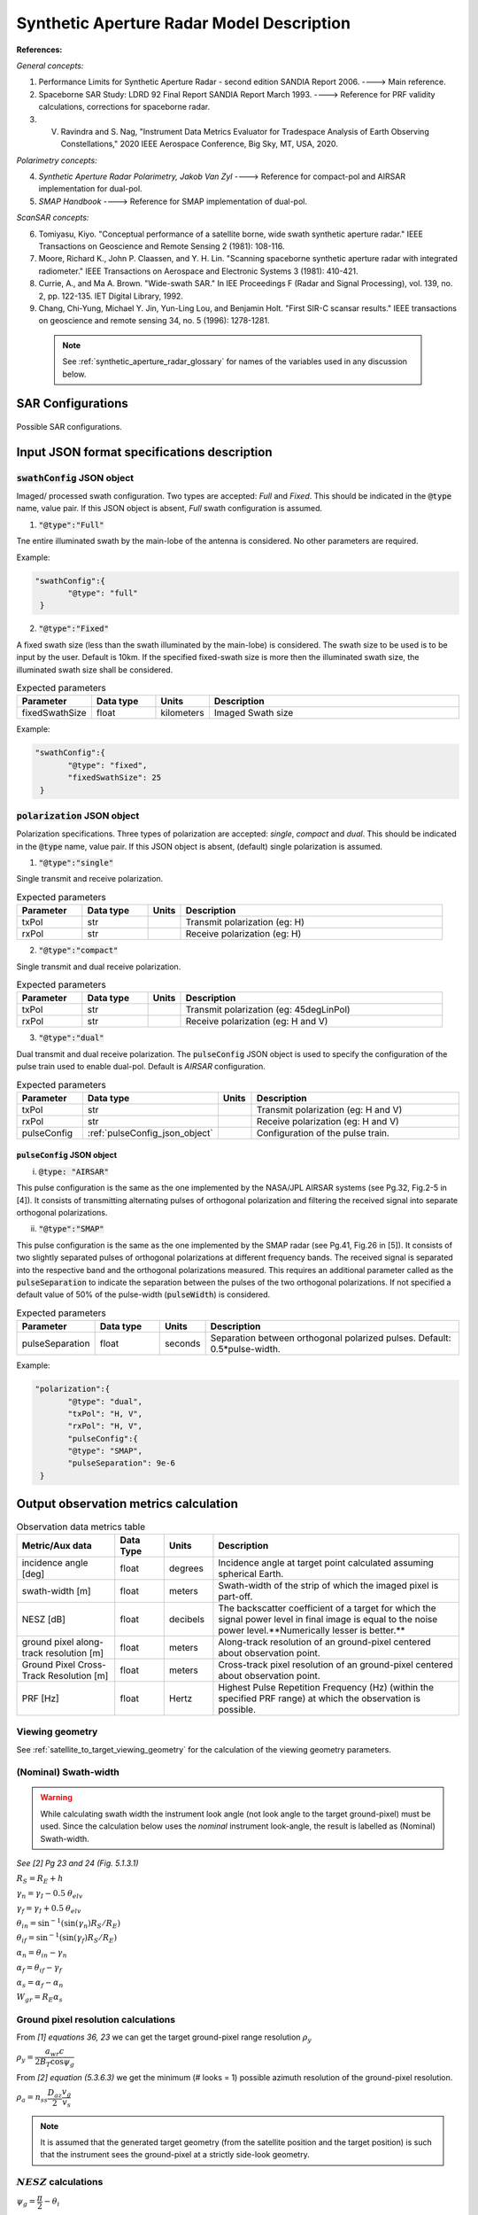 Synthetic Aperture Radar Model Description
********************************************                

**References:**

*General concepts:*

1. Performance Limits for Synthetic Aperture Radar - second edition SANDIA Report 2006. ----> Main reference.
2. Spaceborne SAR Study: LDRD 92 Final Report SANDIA Report March 1993. ----> Reference for PRF validity calculations, corrections for spaceborne radar.
3. V. Ravindra and S. Nag, "Instrument Data Metrics Evaluator for Tradespace Analysis of Earth Observing Constellations," 2020 IEEE Aerospace Conference, Big Sky, MT, USA, 2020.

*Polarimetry concepts:*

4. *Synthetic Aperture Radar Polarimetry,  Jakob Van Zyl* ----> Reference for compact-pol and AIRSAR implementation for dual-pol.
5. *SMAP Handbook* ----> Reference for SMAP implementation of dual-pol.

*ScanSAR concepts:*

6. Tomiyasu, Kiyo. "Conceptual performance of a satellite borne, wide swath synthetic aperture radar." IEEE Transactions on Geoscience and Remote Sensing 2 (1981): 108-116.
7. Moore, Richard K., John P. Claassen, and Y. H. Lin. "Scanning spaceborne synthetic aperture radar with integrated radiometer." IEEE Transactions on Aerospace and Electronic Systems 3 (1981): 410-421.
8. Currie, A., and Ma A. Brown. "Wide-swath SAR." In IEE Proceedings F (Radar and Signal Processing), vol. 139, no. 2, pp. 122-135. IET Digital Library, 1992.
9. Chang, Chi-Yung, Michael Y. Jin, Yun-Ling Lou, and Benjamin Holt. "First SIR-C scansar results." IEEE transactions on geoscience and remote sensing 34, no. 5 (1996): 1278-1281.

 .. note:: See :ref:`synthetic_aperture_radar_glossary` for names of the variables used in any discussion below.

SAR Configurations
==========================

.. figure:: sar_configurations.png
   :scale: 75 %
   :align: center

   Possible SAR configurations. 

Input JSON format specifications description
===============================================

.. csv-table:: Input parameter description 
   :header: Parameter, Data type,Units,Description
   :widths: 10,10,8,40

   @type, string, ,Must be *Synthetic Aperture Radar*
   @id, string, , Unique identifier for the instrument.
   name, string, ,Full name of the instrument 
   mass, float, kilograms,Total mass of this entity.
   volume, float, :code:`m^3`,Total volume of this entity.
   power, float, Watts, Nominal operating power.
   orientation, :ref:`orientation_json_obj`, ,Orientation of the instrument. Only orientation of :code:`"convention": "SIDE_LOOK"` is accepted.
   dataRate, float, Megabits per sec,Rate of data recorded during nominal operations.
   bitsPerPixel, integer, ,Bits encoded per pixel of image.
   sceneFieldOfViewGeometry, :ref:`sceneFieldOfViewGeometry_json_obj`, , The SceneFOV spherical geometry specification of the instrument.
   pulseWidth, float, seconds, Actual pulse width (per channel/polarization).
   antennaHeight, float, meters, Antenna height (in the along-track direction when SENSOR_BODY_FIXED is aligned to NADIR_POINTING frame).
   antennaWidth, float, meters, Antenna width (in the cross-track direction when SENSOR_BODY_FIXED is aligned to NADIR_POINTING frame).
   antennaApertureEfficiency, float, ,Aperture efficiency of antenna (:math:`0 < \eta_{ap} < 1`).
   operatingFrequency, float, Hertz, Operating radar center frequency.
   peakTransmitPower, float, Watts, Peak transmit power.
   chirpBandwidth, float, Hertz, Bandwidth of radar operation (per channel/polarization).
   minimumPRF, float, Hertz, "The minimum pulse-repetition-frequency of operation (if dual-pol with alternating pol pulses, the PRF specification is considered taking all pulses into account (i.e. is considered as the PRFmaster))."
   maximumPRF, float,  Hertz, "The maximum pulse-repetition-frequency of operation (if dual-pol with alternating pol pulses, the PRF specification is considered taking all pulses into account (i.e. is considered as the PRFmaster))."
   sceneNoiseTemp, float, Kelvin, Nominal scene noise temperature.
   systemNoiseFigure, float, decibels, System noise figure for the receiver. See [Pg.15, 1].
   radarLosses, float, decibels, These include a variety of losses primarily over the microwave signal path but doesn't include the atmosphere. See [Pg.15, 1].
   atmosLoss, float, decibels, 2-way atmospheric loss of electromagnetic energy (see [Pg.16, 1]).
   altitude, float, km, Altitude at which the instrument is flown
   maneuver, :ref:`maneuver_json_object`, , Maneuver specifications (see :ref:`maneuv_desc`).
   pointingOption, :ref:`pointing_opt_json_obj`, , List of orientations to which the instrument axis can be maneuvered.    
   polarization, :ref:`sar_pol_json_object`, ,Polarization configuration. Default is single polarization.
   swathConfig, :ref:`sar_swath_config_json_object`, ,Swath Configuration. Default is "FULL" swath.       
   scanTechnique, str, , Scanning technique. Accepted values are "Stripmap" or "ScanSAR". Default in Stripmap.
   numSubSwaths, int, , Number of sub-swaths (required in case of ScanSAR). Default is 1.  

.. _sar_swath_config_json_object:

:code:`swathConfig` JSON object
----------------------------------

Imaged/ processed swath configuration. Two types are accepted: `Full` and `Fixed`. This should be indicated 
in the :code:`@type` name, value pair. If this JSON object is absent, `Full` swath configuration is assumed.

1. :code:`"@type":"Full"` 

Tne entire illuminated swath by the main-lobe of the antenna is considered. No other parameters are required.

Example:

.. code-block:: javascript
   
   "swathConfig":{
          "@type": "full"
    }

2. :code:`"@type":"Fixed"` 

A fixed swath size (less than the swath illuminated by the main-lobe) is considered. The swath size to be used is to be
input by the user. Default is 10km. If the specified fixed-swath size is more then the illuminated swath size, the illuminated
swath size shall be considered.

.. csv-table:: Expected parameters
   :header: Parameter, Data type, Units, Description
   :widths: 10,10,5,40

   fixedSwathSize, float, kilometers ,Imaged Swath size

Example:

.. code-block:: javascript
   
   "swathConfig":{
          "@type": "fixed",     
          "fixedSwathSize": 25
    }

.. _sar_pol_json_object:

:code:`polarization` JSON object
----------------------------------

Polarization specifications. Three types of polarization are accepted: `single`, `compact` and `dual`. This should be indicated 
in the :code:`@type` name, value pair. If this JSON object is absent, (default) single polarization is assumed.

1. :code:`"@type":"single"` 

Single transmit and receive polarization.

.. csv-table:: Expected parameters
   :header: Parameter, Data type, Units, Description
   :widths: 10,10,5,40

   txPol, str, ,Transmit polarization (eg: H)
   rxPol, str, ,Receive polarization (eg: H)

2. :code:`"@type":"compact"` 

Single transmit and dual receive polarization.

.. csv-table:: Expected parameters
   :header: Parameter, Data type, Units, Description
   :widths: 10,10,5,40

   txPol, str, ,Transmit polarization (eg: 45degLinPol)
   rxPol, str, ,Receive polarization (eg: H and V)

3. :code:`"@type":"dual"` 

Dual transmit and dual receive polarization. The :code:`pulseConfig` JSON object is used to specify the configuration of the pulse
train used to enable dual-pol. Default is `AIRSAR` configuration.

.. csv-table:: Expected parameters
   :header: Parameter, Data type, Units, Description
   :widths: 10,10,5,40

   txPol, str, ,Transmit polarization (eg: H and V)
   rxPol, str, ,Receive polarization (eg: H and V)
   pulseConfig, :ref:`pulseConfig_json_object`, ,Configuration of the pulse train. 

.. _pulseConfig_json_object:

:code:`pulseConfig` JSON object
^^^^^^^^^^^^^^^^^^^^^^^^^^^^^^^^

i. :code:`@type: "AIRSAR"`

This pulse configuration is the same as the one implemented by the NASA/JPL AIRSAR systems (see Pg.32, Fig.2-5 in [4]). It consists of transmitting alternating pulses of orthogonal
polarization and filtering the received signal into separate orthogonal polarizations.

ii. :code:`"@type":"SMAP"` 

This pulse configuration is the same as the one implemented by the SMAP radar (see Pg.41, Fig.26 in [5]). It consists of two slightly separated pulses of 
orthogonal polarizations at different frequency bands. The received signal is separated into the respective band and the orthogonal 
polarizations measured. This requires an additional parameter called as the :code:`pulseSeparation` to indicate the separation 
between the pulses of the two orthogonal polarizations. If not specified a default value of 50% of the pulse-width (:code:`pulseWidth`) is considered.

.. csv-table:: Expected parameters
   :header: Parameter, Data type, Units, Description
   :widths: 10,10,5,40

   pulseSeparation, float, seconds, Separation between orthogonal polarized pulses. Default: 0.5*pulse-width.

Example:

.. code-block:: javascript
   
   "polarization":{
          "@type": "dual",     
          "txPol": "H, V",
          "rxPol": "H, V",
          "pulseConfig":{
          "@type": "SMAP",
          "pulseSeparation": 9e-6
    }

.. _synthetic_aperture_radar_calc:

Output observation metrics calculation
========================================

.. csv-table:: Observation data metrics table
    :widths: 8,4,4,20
    :header: Metric/Aux data,Data Type,Units,Description
                                                                                                                                                                                                                                                                                                                                                          
    incidence angle [deg], float, degrees, Incidence angle at target point calculated assuming spherical Earth.                                                                                                                       
    swath-width [m], float, meters, Swath-width of the strip of which the imaged pixel is part-off.                                                                                        
    NESZ [dB], float, decibels, The backscatter coefficient of a target for which the signal power level in final image is equal to the noise power level.**Numerically lesser is better.**       
    ground pixel along-track resolution [m], float, meters, Along-track resolution of an ground-pixel centered about observation point.                                                                                                                        
    Ground Pixel Cross-Track Resolution [m], float, meters, Cross-track pixel resolution of an ground-pixel centered about observation point.     
    PRF [Hz], float, Hertz, Highest Pulse Repetition Frequency (Hz) (within the specified PRF range) at which the observation is possible.

Viewing geometry
-----------------

See :ref:`satellite_to_target_viewing_geometry` for the calculation of the viewing geometry parameters.

(Nominal) Swath-width
----------------------
.. warning:: While calculating swath width the instrument look angle (not look angle to the target ground-pixel) 
             must be used. Since the calculation below uses the *nominal* instrument look-angle, the result is 
             labelled as (Nominal) Swath-width.     

*See [2] Pg 23 and 24 (Fig. 5.1.3.1)*

:math:`R_S = R_E + h`   

:math:`\gamma_n = \gamma_I - 0.5 \hspace{1mm} \theta_{elv}`

:math:`\gamma_f = \gamma_I  + 0.5 \hspace{1mm} \theta_{elv}`

:math:`\theta_{in} = \sin^{-1}(\sin(\gamma_n) R_S/R_E)`

:math:`\theta_{if} = \sin^{-1}(\sin(\gamma_f) R_S/R_E)`

:math:`\alpha_n = \theta_{in} - \gamma_n`

:math:`\alpha_f = \theta_{if} - \gamma_f`

:math:`\alpha_s = \alpha_f - \alpha_n`

:math:`W_{gr} = R_E \alpha_s`   

Ground pixel resolution calculations
-------------------------------------

From *[1] equations 36, 23* we can get the target ground-pixel range resolution :math:`\rho_y`

:math:`\rho_y = \dfrac{a_{wr} c}{2 B_T \cos\psi_g}`

From *[2] equation (5.3.6.3)* we get the minimum (# looks = 1) possible azimuth resolution of the ground-pixel resolution.

:math:`\rho_a = n_{ss} \dfrac{D_{az}}{2} \dfrac{v_g}{v_s}`

.. note:: It is assumed that the generated target geometry (from the satellite position and the target position) is such that the 
          instrument sees the ground-pixel at a strictly side-look geometry. 

:math:`NESZ` calculations
----------------------------

:math:`\psi_g = \dfrac{\pi}{2} - \theta_i` 

Use *[1] equation (17)* to find average transmit power :math:`P_{avg}`

:math:`T_{eff} = \tau_p` (approximate effective pulse duration to be actual pulse duration, as in case of matched filter processing)

:math:`d = T_{eff} \hspace{1mm} f_P` 

:math:`P_{avg} = d \hspace{1mm} P_T`

Use *[1] equation 8*, find :math:`G_A`

:math:`A_A = D_{elv} \hspace{1mm} D_{az}`

:math:`G_A = 4 \pi \dfrac{\eta_{ap} A_A}{\lambda^2}`                

*[1] equation 37* we can get the :math:`NESZ`

:math:`NESZ = \dfrac{265 \pi^3 k T}{c} (R^3  v_s  \cos\psi_g) \dfrac{ B_T F_N L_{radar} L_{atmos}}{P_{avg} G_A^2 \lambda^3} \dfrac{L_r L_a}{a_{wr} a_{wa}}`

:math:`NESZ_{dB} = 10 log_{10} NESZ`

Following default values are used, :math:`L_{atmos}=2 dB`, :math:`L_r = L_a = a_{wr} = a_{wa} = 1.2`   

.. note:: :math:`v_s` is to be used here. See [2] for more explanation.

.. note:: The :math:`NESZ` calculation is the same for the case of ScanSAR and Stripmap.

Field-of-View calculations
---------------------------
The antenna is assumed to be planar with dimensions :math:`D_{az} \hspace{1mm} D_{elv}`. The along-track and cross-track 
antenna beamwidth is calculated as: 

:math:`\theta_{az} = \lambda / D_{az}`,     *[1] (eqn 41)*  

:math:`\theta_{elv} = \lambda / D_{elv}`

The along-track and cross-track (full) field-of-view angles are calculated from the respective antenna beamwidths as follows:

:math:`\theta_{AT} = \theta_{az}`

:math:`\theta_{CT} = n_{ss} \theta_{elv}`

In case of Stripmap :math:`n_{ss} = 1` and in case of ScanSAR :math:`n_{ss} > 1`.


Checking validity of pulse repetition frequency (PRF)
------------------------------------------------------

The user supplies a range of operable PRFs of the SAR instrument. Depending on the orbit conditions (the altitude of satellite
in our case) a usable/ valid PRF has to be selected for target observation. [2] is the primary reference for this formulation, although some errors have been found (and corrected for the current
implementation) in the text.

.. warning:: The nominal orientation of the instrument is considered while evaluating the near range and far range and hence the operable PRF. If
             the actual instrument look-angle is different, the selected PRF may not be correct.  

The below conditions need to be satisfied:

1. The length of the echo from 3-dB antenna beam illuminated swath is less than inter-pulse period. See [2] Pg 22, 23 and 24.

    :math:`R_n = \sqrt(R_E^2 + R_S^2 - 2 R_E R_S \cos\alpha_n)` 

    :math:`R_f = \sqrt(R_E^2 + R_S^2 - 2 R_E R_S \cos\alpha_f))` 
            
    :math:`\tau_{near} = 2\hspace{1mm}Rn/c`

    :math:`\tau_{far} = 2\hspace{1mm}Rf/c` 

    :math:`PRF_{MAX} = 1.0/(2.0\hspace{1mm}\tau_p + \tau_{far} - \tau_{near})` 

2. The PRFs are high enough to allow for unambiguous detection of doppler shifts.

    :math:`PRF_{MIN} = \dfrac{v_s}{\rho_{a}}` *[2] equation 5.4.4.2*

    .. note:: The :math:`PRF_{MIN}` calculation is unchangthe same for the case of ScanSAR and Stripmap.

3. The echos from target doesn't overlap with a transmit pulse (in the future).

    :math:`N = int(f_P \dfrac{2 R_n}{c}) + 1`

    :math:`\dfrac{N-1}{\tau_{near}-\tau_p} < f_P  < \dfrac{N}{\tau_{far} + \tau_p}` *[2] inequality 5.1.4.1*

4. The echo from Nadir (or a previous transmit pulse) doesn't overlap with the desired echo. Nadir echo is strong
   (even though the antenna gain in the Nadir direction maybe small) since the range to Nadir is small.

    .. warning:: [2] inequality 5.1.5.2 which gives the Nadir interference condition seems wrong. 
                      Refer to [3] Appendix Section A for the corrected version (R2 in eqn(38) is a type, and must be replaced by Rn).            

    :math:`\tau_{nadir} = \dfrac{2 h}{c}`

    :math:`M = \textrm{int}(f_P \dfrac{2 R_f}{c}) + 1`

    :math:`1 <= m <= M`

    :math:`\dfrac{m}{\tau_{near} - \tau_p - \tau_{nadir}} < f_P` (or)
    :math:`f_P< \dfrac{m}{\tau_{far} + \tau_p - \tau_{nadir}}`     
     
Of all the available valid PRFs, the highest PRF is chosen since it improves the :math:`NESZ` observation data-metric.
The reason is that the average transmit power increases (since we keep the transmit pulse length constant), and hence the received 
image signal-to-noise-ratio increases.

.. note:: The chosen PRF must satisfy all the above PRF constraints over the entire swath. However, InstruPy only verifies the validity of the PRF at the
         middle of the swath (determined by the instrument look angle). In case of ScanSAR the farthest (off-nadir) sub-swath is chosen and the
         validity is verified at the middle of this sub-swath. 

Dual-pol (AIRSAR/ SMAP) considerations:
-----------------------------------------

In case of dual-polarization additional considerations must be taken into account while calculating the PRF, PRF validity and :math:`NESZ`.

AIRSAR dual-pol config
^^^^^^^^^^^^^^^^^^^^^^^^

The PRF range specified by the user refers to the range of the master PRF (:math:`PRF_{master}`), i.e. the PRF calculated 
considering pulses from both the channels. 

The PRF minimum constraint as calculated in the single-pol/ compact-pol apply, albeit to each 
*channel*, i.e. each polarization. Thus :math:`PRF_{ch} = 0.5 PRF_{master}` needs to satisfy the PRF minimum constraint, 
where :math:`PRF_{ch}` is the channel PRF.

The PRF maximum constraint as calculated in the single-pol/ compact-pol needs to be applied on the :math:`PRF_{master}`. 
Thus :math:`PRF_{master}` needs to satisfy the PRF maximum constraint. Likewise for the transmit-pulse overlap and nadir-echo
overlap conditions. 

The :math:`NESZ` calculation is done by considering
the PRF of each channel i.e. :math:`PRF_{ch}`.

SMAP dual-pol config
^^^^^^^^^^^^^^^^^^^^^

The PRF constraint calculations must be done by considering that the
total-pulse-width = 2 * :code:`pulseWidth` + :code:`pulseSeparation`

where :code:`pulseWidth` is the user input pulse width per polarization and :code:`pulseSeparation` is the 
separation between the pulses of the orthogonal polarization.

The :math:`NESZ` calculation is done with the pulse-width = :code:`pulseWidth`

.. _synthetic_aperture_radar_glossary:

Glossary
==========

.. note:: The same variable names as in the references are followed as much as possible. However it becomes difficult when merging the formulation in
          case of multiple references. 

* :math:`\mathbf{R_S}`: Distance to the satellite from origin in the ECI (equatorial-plane) frame 
* :math:`\theta_i`: Incidence angle at the target ground pixel
* :math:`R_E`: Nominal equatorial radius of Earth
* :math:`c`: speed of light
* :math:`h`: altitude of satellite
* :math:`D_{az}`: Dimension of antenna in along-track direction
* :math:`D_{elv}`: Dimension of antenna in cross-track direction
* :math:`\lambda`: Operating center wavelength of the radar
* :math:`\theta_{az}`: Beamwidth of antenna in along-track direction
* :math:`\theta_{elv}`: Beamwidth of antenna in cross-track direction
* :math:`\theta_{AT}`: Along-track FOV
* :math:`\theta_{CT}`: Cross-track FOV
* :math:`\gamma_I`: Instrument look angle 
* :math:`R_n`: Slant-range to near edge of swath
* :math:`R_f`: Slant-range to far edge of swath
* :math:`\gamma_n`: Look angle to nearest part of swath
* :math:`\gamma_f`: Look angle to farthest part of swath
* :math:`\theta_{in}`: Incidence angle to nearest part of swath
* :math:`\theta_{if}`: Incidence angle to farthest part of swath
* :math:`\alpha_n`: Core angle of nearest part of swath
* :math:`\alpha_f`: Core angle of farthest part of swath
* :math:`W_{gr}`: Swath-width 
* :math:`\rho_a`: Azimuth resolution
* :math:`\rho_y`: Ground (projected) cross-range resolution
* :math:`\psi_g`: Grazing angle to target ground pixel
* :math:`T_{eff}`: Effective pulse width 
* :math:`f_P`: pulse-repetition-frequency
* :math:`d`: Duty-cycle
* :math:`P_T`: Peak transmit power 
* :math:`P_{avg}`: Average transmit power
* :math:`A_A`: Area of antenna
* :math:`\eta_{ap}`: aperture efficiency of antenna
* :math:`G_A`: Gain of antenna
* :math:`v_s`: Velocity of satellite
* :math:`v_g`: Ground velocity of satellite footprint
* :math:`\tau_{near}`: Time of return of echo (from transmit time) from the near end of swath
* :math:`\tau_{far}`:  Time of return of echo (from transmit time) from the far end of swath
* :math:`PRF_{MAX}`: Maximum allowable PRF
* :math:`PRF_{MIN}`: Maximum allowable PRF
* :math:`PRF_{ch}`: Channel (per polarization) PRF
* :math:`PRF_{master}`: Master PRF (becomes significant in case of dual-pol)
* :math:`N`: The number of transmit pulses after which echo from desired swath is received
* :math:`\tau_{nadir}`: Time of return of pulse from Nadir
* :math:`M`: Maximum number of transmit pulses after which echo from desired region completes
* :math:`n_{ss}`: Number of subswaths (relevant in case of ScanSAR)
